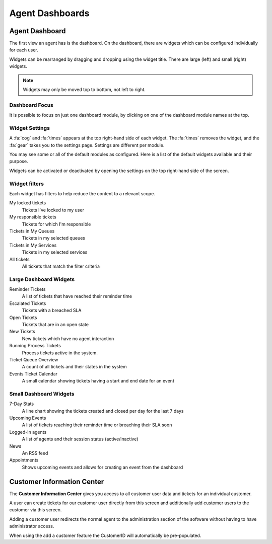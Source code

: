 Agent Dashboards
################

.. _PageNavigation agentinterface_dashboards_index:



Agent Dashboard
***************

The first view an agent has is the dashboard. On the dashboard, there are widgets which can be configured individually for each user.


.. image:: images/full_dashboard.png
    :alt: Full Dashboard Image

Widgets can be rearranged by dragging and dropping using the widget title. There are large (left) and small (right) widgets.

.. note::

    Widgets may only be moved top to bottom, not left to right.

Dashboard Focus
===============

.. versionadded:: 7.0
   Dashboard Focus


.. image:: images/dashlet_focus.png
   :alt:  Dashboard Buttons Image


It is possible to focus on just one dashboard module, by clicking on one of the dashboard module names at the top.


Widget Settings
===============

A :fa:`cog` and :fa:`times` appears at the top right-hand side of each widget. The :fa:`times` removes the widget, and the :fa:`gear` takes you to the settings page. Settings are different per module.

You may see some or all of the default modules as configured. Here is a list of the default widgets available and their purpose.

Widgets can be activated or deactivated by opening the settings on the top right-hand side of the screen.

.. image:: images/widget_settings.gif
    :alt: Widget Settings Screen Image

Widget filters
==============

Each widget has filters to help reduce the content to a relevant scope.

My locked tickets
    Tickets I've locked to my user
My responsible tickets
    Tickets for which I'm responsible
Tickets in My Queues
    Tickets in my selected queues
Tickets in My Services
    Tickets in my selected services
All tickets
    All tickets that match the filter criteria


Large Dashboard Widgets
=======================

Reminder Tickets
    A list of tickets that have reached their reminder time
Escalated Tickets
    Tickets with a breached SLA
Open Tickets
    Tickets that are in an open state
New Tickets
    New tickets which have no agent interaction
Running Process Tickets
    Process tickets active in the system.
Ticket Queue Overview
    A count of all tickets and their states in the system
Events Ticket Calendar
    A small calendar showing tickets having a start and end date for an event

Small Dashboard Widgets
=======================

7-Day Stats
    A line chart showing the tickets created and closed per day for the last 7 days
Upcoming Events
    A list of tickets reaching their reminder time or breaching their SLA soon
Logged-In agents
    A list of agents and their session status (active/inactive)
News
    An RSS feed
Appointments
    Shows upcoming events and allows for creating an event from the dashboard


Customer Information Center
***************************

The **Customer Information Center** gives you access to all customer user data and tickets for an individual customer. 

.. image:: images/customer_information_center_overview.png
    :alt: Customer User Information Center Image

A user can create tickets for our customer user directly from this screen and additionally add customer users to the customer via this screen.

Adding a customer user redirects the normal agent to the administration section of the software without having to have administrator access.

When using the add a customer feature the CustomerID will automatically be pre-populated.

.. seealso::

    Read more in :ref:`Manage Customers <PageNavigation usermangement_customer_users_index>`.

